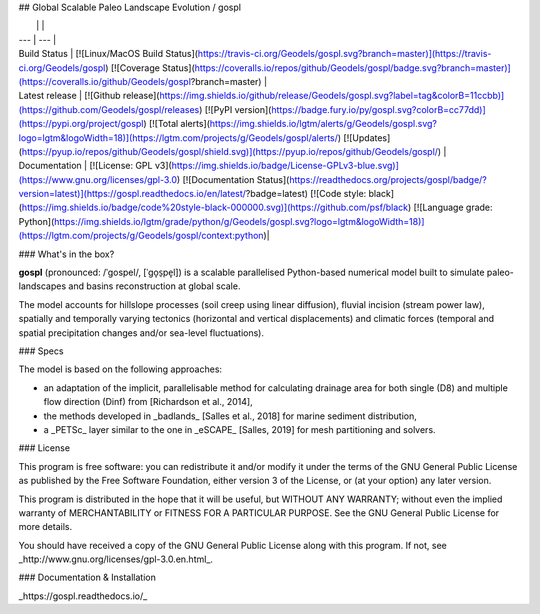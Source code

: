 ## Global Scalable Paleo Landscape Evolution  / gospl


|    |    |
| --- | --- |
| Build Status | [![Linux/MacOS Build Status](https://travis-ci.org/Geodels/gospl.svg?branch=master)](https://travis-ci.org/Geodels/gospl) [![Coverage Status](https://coveralls.io/repos/github/Geodels/gospl/badge.svg?branch=master)](https://coveralls.io/github/Geodels/gospl?branch=master) |
| Latest release | [![Github release](https://img.shields.io/github/release/Geodels/gospl.svg?label=tag&colorB=11ccbb)](https://github.com/Geodels/gospl/releases) [![PyPI version](https://badge.fury.io/py/gospl.svg?colorB=cc77dd)](https://pypi.org/project/gospl)  [![Total alerts](https://img.shields.io/lgtm/alerts/g/Geodels/gospl.svg?logo=lgtm&logoWidth=18)](https://lgtm.com/projects/g/Geodels/gospl/alerts/)  [![Updates](https://pyup.io/repos/github/Geodels/gospl/shield.svg)](https://pyup.io/repos/github/Geodels/gospl/) |
| Documentation | [![License: GPL v3](https://img.shields.io/badge/License-GPLv3-blue.svg)](https://www.gnu.org/licenses/gpl-3.0) [![Documentation Status](https://readthedocs.org/projects/gospl/badge/?version=latest)](https://gospl.readthedocs.io/en/latest/?badge=latest) [![Code style: black](https://img.shields.io/badge/code%20style-black-000000.svg)](https://github.com/psf/black)  [![Language grade: Python](https://img.shields.io/lgtm/grade/python/g/Geodels/gospl.svg?logo=lgtm&logoWidth=18)](https://lgtm.com/projects/g/Geodels/gospl/context:python)|

### What's in the box?

**gospl** (pronounced: /ˈɡospel/, [ˈɡo̞s̠pe̞l]) is a scalable parallelised Python-based numerical model built to simulate paleo-landscapes and basins reconstruction at global scale.


The model accounts for hillslope processes (soil creep using linear diffusion), fluvial incision (stream power law), spatially and temporally varying tectonics (horizontal and vertical displacements) and climatic forces (temporal and spatial precipitation changes and/or sea-level fluctuations).


### Specs


The model is based on the following approaches:

+ an adaptation of the implicit, parallelisable method for calculating drainage area for both single (D8) and multiple flow direction (Dinf) from [Richardson et al., 2014],
+ the methods developed in _badlands_ [Salles et al., 2018] for marine sediment distribution,
+ a _PETSc_ layer similar to the one in _eSCAPE_ [Salles, 2019] for mesh partitioning and solvers.


### License

This program is free software: you can redistribute it and/or modify it under the terms of the GNU  General Public License as published by the Free Software Foundation, either version 3 of the License, or (at your option) any later version.

This program is distributed in the hope that it will be useful, but WITHOUT ANY WARRANTY; without even the implied warranty of MERCHANTABILITY or FITNESS FOR A PARTICULAR PURPOSE. See the GNU General Public License for more details.

You should have received a copy of the GNU General Public License along with this program. If not, see _http://www.gnu.org/licenses/gpl-3.0.en.html_.

### Documentation & Installation

_https://gospl.readthedocs.io/_
